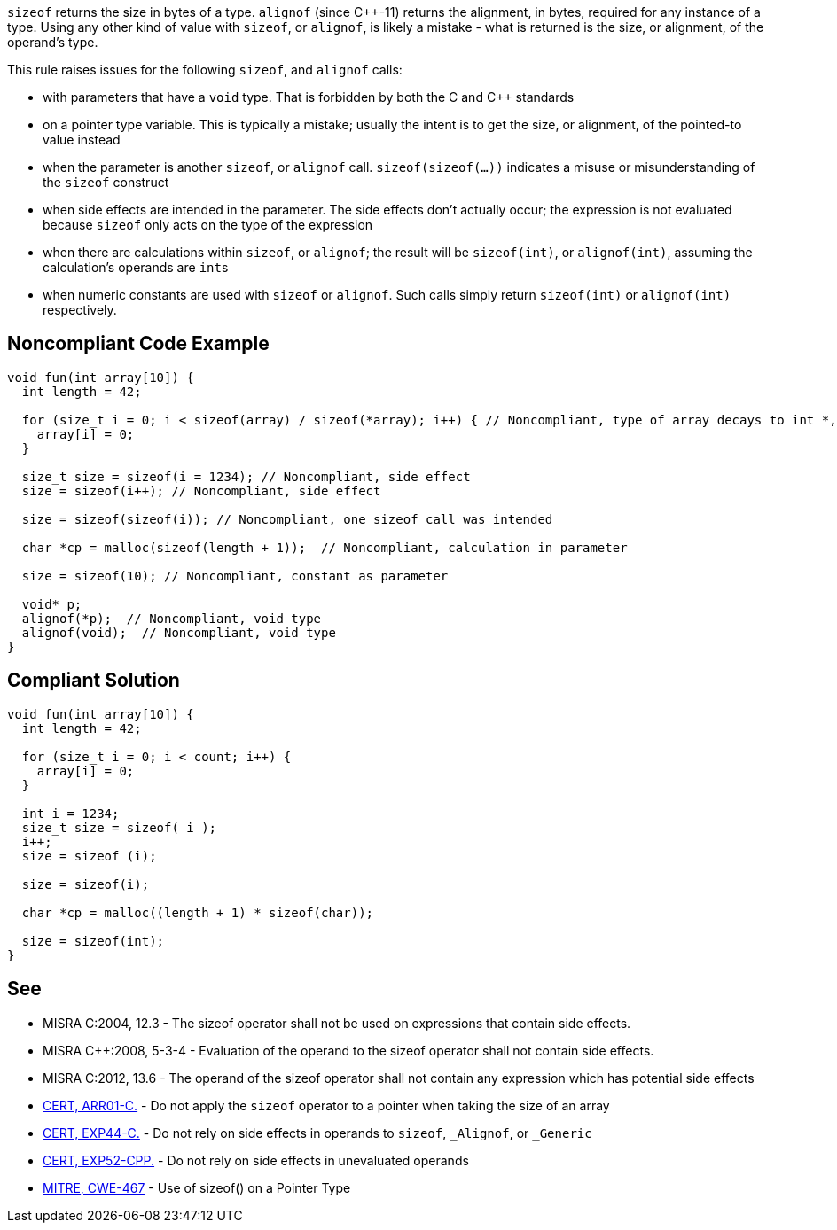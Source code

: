 ``sizeof`` returns the size in bytes of a type. ``alignof`` (since {cpp}-11) returns the alignment, in bytes, required for any instance of a type. Using any other kind of value with ``sizeof``, or ``alignof``, is likely a mistake - what is returned is the size, or alignment, of the operand's type.

This rule raises issues for the following ``sizeof``, and ``alignof`` calls:

* with parameters that have a ``void`` type. That is forbidden by both the C and {cpp} standards
* on a pointer type variable. This is typically a mistake; usually the intent is to get the size, or alignment, of the pointed-to value instead
* when the parameter is another ``sizeof``, or ``alignof`` call. ``sizeof(sizeof(...))`` indicates a misuse or misunderstanding of the ``sizeof`` construct
* when side effects are intended in the parameter. The side effects don't actually occur; the expression is not evaluated because ``sizeof`` only acts on the type of the expression
* when there are calculations within ``sizeof``, or ``alignof``; the result will be ``sizeof(int)``, or ``alignof(int)``, assuming the calculation's operands are ``int``s
* when numeric constants are used with ``sizeof`` or ``alignof``. Such calls simply return ``sizeof(int)`` or ``alignof(int)`` respectively.


== Noncompliant Code Example

----
void fun(int array[10]) {
  int length = 42;

  for (size_t i = 0; i < sizeof(array) / sizeof(*array); i++) { // Noncompliant, type of array decays to int *, so sizeof(array) evaluates to sizeof(int *)
    array[i] = 0;
  }

  size_t size = sizeof(i = 1234); // Noncompliant, side effect
  size = sizeof(i++); // Noncompliant, side effect

  size = sizeof(sizeof(i)); // Noncompliant, one sizeof call was intended

  char *cp = malloc(sizeof(length + 1));  // Noncompliant, calculation in parameter

  size = sizeof(10); // Noncompliant, constant as parameter

  void* p;
  alignof(*p);  // Noncompliant, void type
  alignof(void);  // Noncompliant, void type
}
----


== Compliant Solution

----
void fun(int array[10]) {
  int length = 42;

  for (size_t i = 0; i < count; i++) {
    array[i] = 0;
  }

  int i = 1234;
  size_t size = sizeof( i );
  i++;
  size = sizeof (i);

  size = sizeof(i);

  char *cp = malloc((length + 1) * sizeof(char));

  size = sizeof(int);
}
----


== See

* MISRA C:2004, 12.3 - The sizeof operator shall not be used on expressions that contain side effects.
* MISRA {cpp}:2008, 5-3-4 - Evaluation of the operand to the sizeof operator shall not contain side effects.
* MISRA C:2012, 13.6 - The operand of the sizeof operator shall not contain any expression which has potential side effects
* https://wiki.sei.cmu.edu/confluence/x/CdYxBQ[CERT, ARR01-C.] - Do not apply the ``sizeof`` operator to a pointer when taking the size of an array
* https://wiki.sei.cmu.edu/confluence/x/_NYxBQ[CERT, EXP44-C.] - Do not rely on side effects in operands to ``sizeof``, ``_Alignof``, or ``_Generic``
* https://wiki.sei.cmu.edu/confluence/x/oXs-BQ[CERT, EXP52-CPP.] - Do not rely on side effects in unevaluated operands
* http://cwe.mitre.org/data/definitions/467[MITRE, CWE-467] - Use of sizeof() on a Pointer Type


